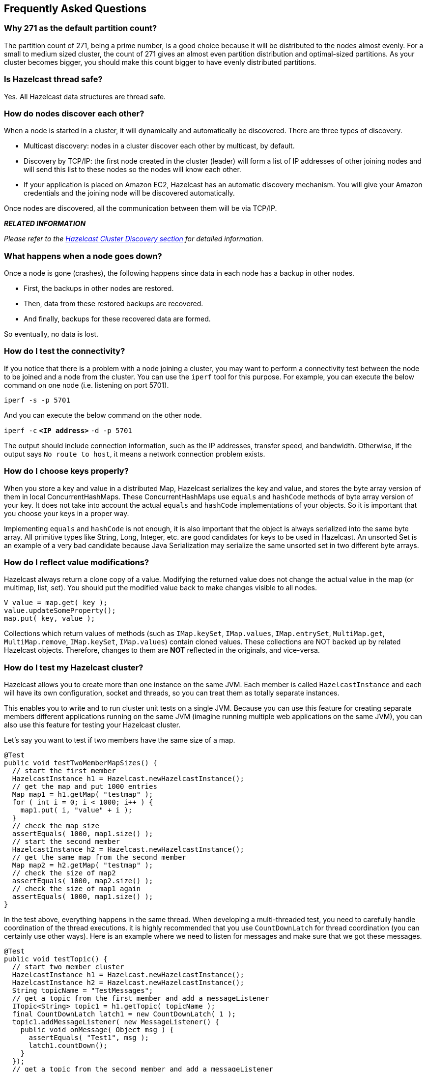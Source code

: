 [[faq]]
== Frequently Asked Questions

[[why-271-as-the-default-partition-count]]
=== Why 271 as the default partition count?

The partition count of 271, being a prime number, is a good choice because it will be distributed to the nodes almost evenly. For a small to medium sized cluster, the count of 271 gives an almost even partition distribution and optimal-sized partitions.  As your cluster becomes bigger, you should make this count bigger to have evenly distributed partitions.

[[is-hazelcast-thread-safe]]
=== Is Hazelcast thread safe?

Yes. All Hazelcast data structures are thread safe.

[[how-do-nodes-discover-each-other]]
=== How do nodes discover each other?

When a node is started in a cluster, it will dynamically and automatically be discovered. There are three types of discovery.

* Multicast discovery: nodes in a cluster discover each other by multicast, by default. 
* Discovery by TCP/IP: the first node created in the cluster (leader) will form a list of IP addresses of other joining nodes and will send this list to these nodes so the nodes will know each other.
* If your application is placed on Amazon EC2, Hazelcast has an automatic discovery mechanism. You will give your Amazon credentials and the joining node will be discovered automatically.

Once nodes are discovered, all the communication between them will be via TCP/IP.

*_RELATED INFORMATION_*

_Please refer to the <<hazelcast-cluster-discovery, Hazelcast Cluster Discovery section>> for detailed information._

[[what-happens-when-a-node-goes-down]]
=== What happens when a node goes down?

Once a node is gone (crashes), the following happens since data in each node has a backup in other nodes.

* First, the backups in other nodes are restored.
* Then, data from these restored backups are recovered.
* And finally, backups for these recovered data are formed.

So eventually, no data is lost.

[[how-do-i-test-the-connectivity]]
=== How do I test the connectivity?

If you notice that there is a problem with a node joining a cluster, you may want to perform a connectivity test between the node to be joined and a node from the cluster. You can use the `iperf` tool for this purpose. For example, you can execute the below command on one node (i.e. listening on port 5701).

`iperf -s -p 5701`

And you can execute the below command on the other node.

`iperf -c` *`<IP address>`* `-d -p 5701`

The output should include connection information, such as the IP addresses, transfer speed, and bandwidth. Otherwise, if the output says `No route to host`, it means a network connection problem exists.

[[how-do-i-choose-keys-properly]]
=== How do I choose keys properly?

When you store a key and value in a distributed Map, Hazelcast serializes the key and value, and stores the byte array version of them in local ConcurrentHashMaps. These ConcurrentHashMaps use `equals` and `hashCode` methods of byte array version of your key. It does not take into account the actual `equals` and `hashCode` implementations of your objects. So it is important that you choose your keys in a proper way. 

Implementing `equals` and `hashCode` is not enough, it is also important that the object is always serialized into the same byte array. All primitive types like String, Long, Integer, etc. are good candidates for keys to be used in Hazelcast. An unsorted Set is an example of a very bad candidate because Java Serialization may serialize the same unsorted set in two different byte arrays.

[[how-do-i-reflect-value-modifications]]
=== How do I reflect value modifications?

Hazelcast always return a clone copy of a value. Modifying the returned value does not change the actual value in the map (or multimap, list, set). You should put the modified value back to make changes visible to all nodes.

```java
V value = map.get( key );
value.updateSomeProperty();
map.put( key, value );
```

Collections which return values of methods (such as `IMap.keySet`, `IMap.values`, `IMap.entrySet`, `MultiMap.get`, `MultiMap.remove`, `IMap.keySet`, `IMap.values`) contain cloned values. These collections are NOT backed up by related Hazelcast objects. Therefore, changes to them are *NOT* reflected in the originals, and vice-versa.

[[how-do-i-test-my-hazelcast-cluster]]
=== How do I test my Hazelcast cluster?

Hazelcast allows you to create more than one instance on the same JVM. Each member is called `HazelcastInstance` and each will have its own configuration, socket and threads, so you can treat them as totally separate instances. 

This enables you to write and to run cluster unit tests on a single JVM. Because you can use this feature for creating separate members different applications running on the same JVM (imagine running multiple web applications on the same JVM), you can also use this feature for testing your Hazelcast cluster.

Let's say you want to test if two members have the same size of a map.

```java
@Test
public void testTwoMemberMapSizes() {
  // start the first member
  HazelcastInstance h1 = Hazelcast.newHazelcastInstance();
  // get the map and put 1000 entries
  Map map1 = h1.getMap( "testmap" );
  for ( int i = 0; i < 1000; i++ ) {
    map1.put( i, "value" + i );
  }
  // check the map size
  assertEquals( 1000, map1.size() );
  // start the second member
  HazelcastInstance h2 = Hazelcast.newHazelcastInstance();
  // get the same map from the second member
  Map map2 = h2.getMap( "testmap" );
  // check the size of map2
  assertEquals( 1000, map2.size() );
  // check the size of map1 again
  assertEquals( 1000, map1.size() );
}
```

In the test above, everything happens in the same thread. When developing a multi-threaded test, you need to carefully handle coordination of the thread executions. it is highly recommended that you use `CountDownLatch` for thread coordination (you can certainly use other ways). Here is an example where we need to listen for messages and make sure that we got these messages.

```java
@Test
public void testTopic() {
  // start two member cluster
  HazelcastInstance h1 = Hazelcast.newHazelcastInstance();
  HazelcastInstance h2 = Hazelcast.newHazelcastInstance();
  String topicName = "TestMessages";
  // get a topic from the first member and add a messageListener
  ITopic<String> topic1 = h1.getTopic( topicName );
  final CountDownLatch latch1 = new CountDownLatch( 1 );
  topic1.addMessageListener( new MessageListener() {
    public void onMessage( Object msg ) {
      assertEquals( "Test1", msg );
      latch1.countDown();
    }
  });
  // get a topic from the second member and add a messageListener
  ITopic<String> topic2 = h2.getTopic(topicName);
  final CountDownLatch latch2 = new CountDownLatch( 2 );
  topic2.addMessageListener( new MessageListener() {
    public void onMessage( Object msg ) {
      assertEquals( "Test1", msg );
      latch2.countDown();
    }
  } );
  // publish the first message, both should receive this
  topic1.publish( "Test1" );
  // shutdown the first member
  h1.shutdown();
  // publish the second message, second member's topic should receive this
  topic2.publish( "Test1" );
  try {
    // assert that the first member's topic got the message
    assertTrue( latch1.await( 5, TimeUnit.SECONDS ) );
    // assert that the second members' topic got two messages
    assertTrue( latch2.await( 5, TimeUnit.SECONDS ) );
  } catch ( InterruptedException ignored ) {
  }
}
```
You can start Hazelcast members with different configurations. Remember to call `Hazelcast.shutdownAll()` after each test case to make sure that there is no other running member left from the previous tests.

```java
@After
public void cleanup() throws Exception {
  Hazelcast.shutdownAll();
}
```

For more information please https://github.com/hazelcast/hazelcast/tree/master/hazelcast/src/test/java/com/hazelcast/cluster[check our existing tests].

[[does-hazelcast-support-hundreds-of-nodes]]
=== Does Hazelcast support hundreds of nodes?

Yes. Hazelcast performed a successful test on Amazon EC2 with 200 nodes.

[[does-hazelcast-support-thousands-of-clients]]
=== Does Hazelcast support thousands of clients?

Yes. However, there are some points you should consider. The environment should be LAN with a high stability and the network speed should be 10 Gbps or higher. If the number of nodes is high, the client type should be selected as Dummy, not Smart Client. In the case of Smart Clients, since each client will open a connection to the nodes, these nodes should be powerful enough (for example, more cores) to handle hundreds or thousands of connections and client requests. Also, you should consider using near caches in clients to lower the network traffic. And you should use the Hazelcast releases with the NIO implementation (which starts with Hazelcast 3.2).

Also, you should configure the clients attentively. Please refer to the <<java-client, Java Client section>> section for configuration notes.

[[litemember-smartclient]]
=== What is the difference between old LiteMember and new Smart Client?

LiteMember supports task execution (distributed executor service), smart client does not. Also, LiteMember is highly coupled with cluster, smart client is not.

[[how-do-you-give-support]]
=== How do you give support?

We have two support services: community and commercial support. Community support is provided through our https://groups.google.com/forum/#!forum/hazelcast[Mail Group] and StackOverflow web site. For information on support subscriptions, please see http://hazelcast.com/support/commercial/[Hazelcast.com].

[[does-hazelcast-persist]]
=== Does Hazelcast persist?

No. However, Hazelcast provides `MapStore` and `MapLoader` interfaces. For example, when you implement the `MapStore` interface, Hazelcast calls your store and load methods whenever needed.

[[can-i-use-hazelcast-in-a-single-server]]
=== Can I use Hazelcast in a single server?

Yes. But please note that Hazelcast's main design focus is multi-node clusters to be used as a distribution platform. 

[[how-can-i-monitor-hazelcast]]
=== How can I monitor Hazelcast?

<<management-center, Hazelcast Management Center>> is what you use to monitor and manage the nodes running Hazelcast. In addition to monitoring the overall state of a cluster, you can analyze and browse data structures in detail, you can update map configurations, and you can take thread dumps from nodes. 

Moreover, JMX monitoring is also provided. Please see the <<monitoring-with-jmx, Monitoring with JMX section>> for details.

[[how-can-i-see-debug-level-logs]]
=== How can I see debug level logs?

By changing the log level to "Debug". Below are sample lines for *log4j* logging framework. Please see the <<logging-configuration, Logging Configuration section>> to learn how to set logging types.

First, set the logging type as follows.

```java
String location = "log4j.configuration";
String logging = "hazelcast.logging.type";
System.setProperty( logging, "log4j" );
/**if you want to give a new location. **/
System.setProperty( location, "file:/path/mylog4j.properties" );
```

Then set the log level to "Debug" in the properties file. Below is example content.


`# direct log messages to stdout #`

`log4j.appender.stdout=org.apache.log4j.ConsoleAppender`

`log4j.appender.stdout.Target=System.out`

`log4j.appender.stdout.layout=org.apache.log4j.PatternLayout`

`log4j.appender.stdout.layout.ConversionPattern=%d{ABSOLUTE} %5p [%c{1}] - %m%n`



`log4j.logger.com.hazelcast=debug`

`#log4j.logger.com.hazelcast.cluster=debug`

`#log4j.logger.com.hazelcast.partition=debug`

`#log4j.logger.com.hazelcast.partition.InternalPartitionService=debug`

`#log4j.logger.com.hazelcast.nio=debug`

`#log4j.logger.com.hazelcast.hibernate=debug`

The line `log4j.logger.com.hazelcast=debug` is used to see debug logs for all Hazelcast operations. Below this line, you can select to see specific logs (cluster, partition, hibernate, etc.).

[[clientserver-embedded]]
=== What is the difference between client-server and embedded topologies?

In the embedded topology, nodes include both the data and application. This type of topology is the most useful if your application focuses on high performance computing and many task executions. Since application is close to data, this topology supports data locality. 

In the client-server topology, you create a cluster of nodes and scale the cluster independently. Your applications are hosted on the clients, and the clients communicate with the nodes in the cluster to reach data. 

Client-server topology fits better if there are multiple applications sharing the same data or if application deployment is significantly greater than the cluster size (for example, 500 application servers vs. 10 node cluster).

[[kill-the-second-node]]
=== How do I know it is safe to kill the second node?

Programmatically:

```java
PartitionService partitionService = hazelcastInstance.getPartitionService().isClusterSafe()
if (partitionService().isClusterSafe()) {
  hazelcastInstance.shutdown(); // or terminate
}
```

Or declaratively:

```java
PartitionService partitionService = hazelcastInstance.getPartitionService().isClusterSafe()
if (partitionService().isLocalMemberSafe()) {
  hazelcastInstance.shutdown(); // or terminate
}
```

*_RELATED INFORMATION_*

_Please refer to the <<cluster-member-safety-check, Cluster-Member Safety Check section>> for more information._

[[when-do-i-need-native-memory-solutions]]
=== When do I need Native Memory solutions?

Native Memory solutions can be preferred:

* when the amount of data per node is large enough to create significant garbage collection pauses.
* when your application requires predictable latency.

[[disadvantage-of-near-cache]]
=== Is there any disadvantage of using near-cache?

The only disadvantage when using Near Cache is that it may cause stale reads.

[[is-hazelcast-secure]]
=== Is Hazelcast secure?

Hazelcast supports symmetric encryption, secure sockets layer (SSL), and Java Authentication and Authorization Service (JAAS). Please see the <<security, Security chapter>> for more information.

[[how-can-i-set-socket-options]]
=== How can I set socket options?

Hazelcast allows you to set some socket options such as `SO_KEEPALIVE`, `SO_SNDBUF`, and `SO_RCVBUF` using Hazelcast configuration properties. Please see `hazelcast.socket.*` properties explained in the <<advanced-configuration-properties, Advanced Configuration Properties section>>.

[[client-disconnection-during-idle-time]]
=== I periodically see client disconnections during idle time?

In Hazelcast, socket connections are created with the `SO_KEEPALIVE` option enabled by default. In most operating systems, default keep-alive time is 2 hours. If you have a firewall between clients and servers which is configured to reset idle connections/sessions, make sure that the firewall's idle timeout is greater than the TCP keep-alive defined in the OS.

For additional information please see:

* http://tldp.org/HOWTO/TCP-Keepalive-HOWTO/usingkeepalive.html[Using TCP keepalive under Linux]
* http://technet.microsoft.com/en-us/library/cc957549.aspx[Microsoft TechNet]

[[oome-native-thread]]
=== How to get rid of "java.lang.OutOfMemoryError: unable to create new native thread"?

If you encounter an error of `java.lang.OutOfMemoryError: unable to create new native thread`, it may be caused by exceeding the available file descriptors on your operating system, especially if it is Linux. This exception is usually thrown on a running node, after a period of time when the thread count exhausts the file descriptor availability.

The JVM on Linux consumes a file descriptor for each thread created.  The default number of file descriptors available in Linux is usually 1024. If you have many JVMs running on a single machine, it is possible to exceed this default number.

You can view the limit using the following command.

`# ulimit -a`

At the operating system level, Linux users can control the amount of resources (and in particular, file descriptors) used via one of the following options.

. Editing the `limits.conf` file:
+
`# vi /etc/security/limits.conf` 
+
```
testuser soft nofile 4096<br>
testuser hard nofile 10240<br>
```

. Or using the `ulimit` command:
+
`# ulimit -Hn`
+
```
10240
```
+
The default number of process per users is 1024. Adding the following to your `$HOME/.profile` could solve the issue:
+
`# ulimit -u 4096`

[[repartitioning-wait-for-ep]]
=== Does repartitioning wait for Entry Processor?

Repartitioning is the process of redistributing the partition ownerships. Hazelcast performs the repartitioning in the cases where a node leaves the cluster or joins the cluster. If a repartitioning will happen while an entry processor is active in a node processing on an entry object, the repartitioning waits for the entry processor to complete its job.

[[instances-on-different-machines]]
=== Why do Hazelcast instances on different machines not see each other?

Assume you have two instances on two different machines and you develop a configuration as shown below.

```java
Config config = new Config();
NetworkConfig network = config.getNetworkConfig();

JoinConfig join = network.getJoin();
join.getMulticastConfig().setEnabled(false);
join.getTcpIpConfig().addMember("IP1")
    .addMember("IP2").setEnabled(true);
network.getInterfaces().setEnabled(true)
    .addInterface("IP1").addInterface("IP2");
```    
When you create the Hazelcast instance, you have to pass the configuration to the instance. If you create the instances without passing the configuration, each instance starts but cannot see each other. Therefore, a correct way to create the instance is the following:

```
HazelcastInstance instance = Hazelcast.newHazelcastInstance(config);
```

The following is an incorrect way:

```
HazelcastInstance instance = Hazelcast.newHazelcastInstance();
```

[[replica-1-has-no-owner]]
=== What Does "Replica: 1 has no owner" Mean?

When you start more nodes after the first one is started, you will see `replica: 1 has no owner` entry in the newly started node's log. There is no need to worry about it since it refers to a transitory state. It only means the replica partition is not ready/assigned yet and eventually it will be.






